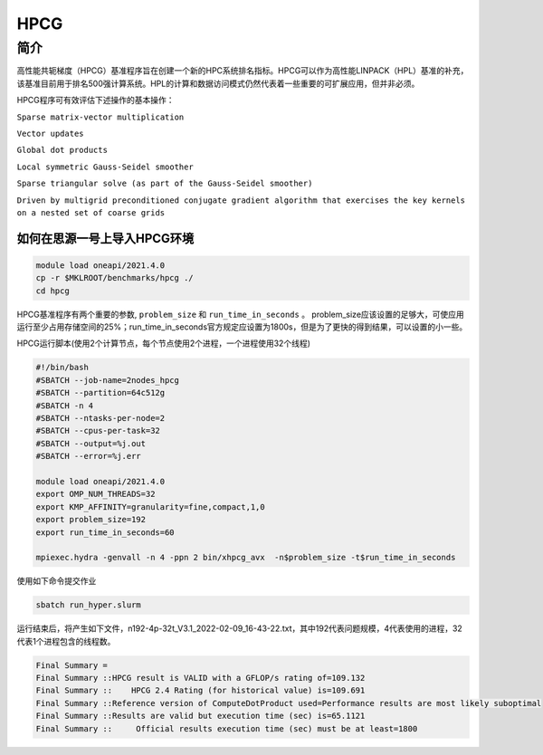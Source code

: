 HPCG
====

简介
----

高性能共轭梯度（HPCG）基准程序旨在创建一个新的HPC系统排名指标。HPCG可以作为高性能LINPACK（HPL）基准的补充，该基准目前用于排名500强计算系统。HPL的计算和数据访问模式仍然代表着一些重要的可扩展应用，但并非必须。

HPCG程序可有效评估下述操作的基本操作：

``Sparse matrix-vector multiplication``

``Vector updates``

``Global dot products``

``Local symmetric Gauss-Seidel smoother``

``Sparse triangular solve (as part of the Gauss-Seidel smoother)``

``Driven by multigrid preconditioned conjugate gradient algorithm that exercises the key kernels on a nested set of coarse grids``

如何在思源一号上导入HPCG环境
~~~~~~~~~~~~~~~~~~~~~~~~~~~~

.. code:: bash

   module load oneapi/2021.4.0
   cp -r $MKLROOT/benchmarks/hpcg ./
   cd hpcg

HPCG基准程序有两个重要的参数, ``problem_size`` 和 ``run_time_in_seconds`` 。
problem_size应该设置的足够大，可使应用运行至少占用存储空间的25%；run_time_in_seconds官方规定应设置为1800s，但是为了更快的得到结果，可以设置的小一些。

HPCG运行脚本(使用2个计算节点，每个节点使用2个进程，一个进程使用32个线程)

.. code:: bash

   #!/bin/bash
   #SBATCH --job-name=2nodes_hpcg
   #SBATCH --partition=64c512g
   #SBATCH -n 4
   #SBATCH --ntasks-per-node=2
   #SBATCH --cpus-per-task=32
   #SBATCH --output=%j.out
   #SBATCH --error=%j.err
   
   module load oneapi/2021.4.0
   export OMP_NUM_THREADS=32
   export KMP_AFFINITY=granularity=fine,compact,1,0
   export problem_size=192
   export run_time_in_seconds=60
   
   mpiexec.hydra -genvall -n 4 -ppn 2 bin/xhpcg_avx  -n$problem_size -t$run_time_in_seconds

使用如下命令提交作业

.. code:: bash

   sbatch run_hyper.slurm

运行结束后，将产生如下文件，n192-4p-32t_V3.1_2022-02-09_16-43-22.txt，其中192代表问题规模，4代表使用的进程，32代表1个进程包含的线程数。

.. code:: bash

   Final Summary =
   Final Summary ::HPCG result is VALID with a GFLOP/s rating of=109.132
   Final Summary ::    HPCG 2.4 Rating (for historical value) is=109.691
   Final Summary ::Reference version of ComputeDotProduct used=Performance results are most likely suboptimal
   Final Summary ::Results are valid but execution time (sec) is=65.1121
   Final Summary ::     Official results execution time (sec) must be at least=1800


